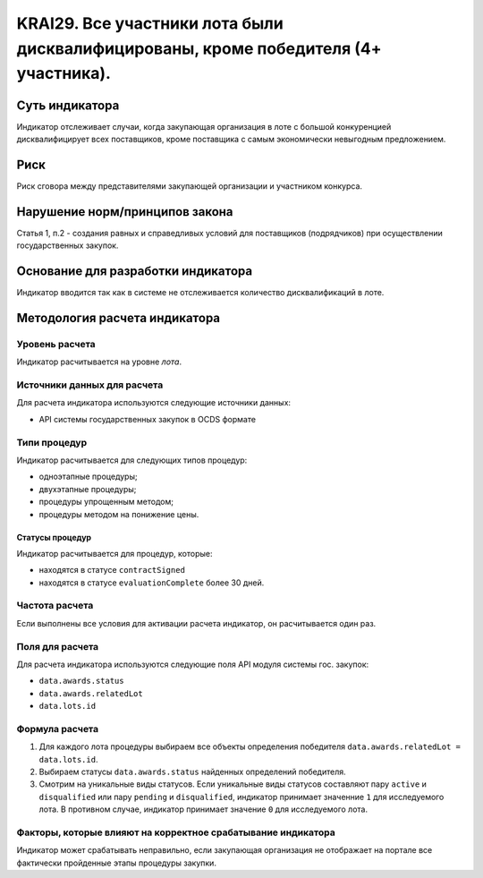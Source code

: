 ######################################################################################################################################################
KRAI29. Все участники лота были дисквалифицированы, кроме победителя (4+ участника).
######################################################################################################################################################

***************
Суть индикатора
***************

Индикатор отслеживает случаи, когда закупающая организация в лоте с большой конкуренцией дисквалифицирует всех поставщиков, кроме поставщика с самым экономически невыгодным предложением.

****
Риск
****

Риск сговора между представителями закупающей организации и участником конкурса. 


*******************************
Нарушение норм/принципов закона
*******************************

Статья 1, п.2 - создания равных и справедливых условий для поставщиков (подрядчиков) при осуществлении государственных закупок.


***********************************
Основание для разработки индикатора
***********************************

Индикатор вводится так как в системе не отслеживается количество дисквалификаций в лоте.

******************************
Методология расчета индикатора
******************************

Уровень расчета
===============
Индикатор расчитывается на уровне *лота*.

Источники данных для расчета
============================

Для расчета индикатора используются следующие источники данных:

- API системы государственных закупок в OCDS формате


Типи процедур
=============

Индикатор расчитывается для следующих типов процедур:

- одноэтапные процедуры;
- двухэтапные процедуры;
- процедуры упрощенным методом;
- процедуры методом на понижение цены.


Статусы процедур
----------------

Индикатор расчитывается для процедур, которые:

- находятся в статусе ``contractSigned``
- находятся в статусе ``evaluationComplete`` более 30 дней.

Частота расчета
===============

Если выполнены все условия для активации расчета индикатор, он расчитывается один раз.

Поля для расчета
================

Для расчета индикатора используются следующие поля API модуля системы гос. закупок:

- ``data.awards.status``
- ``data.awards.relatedLot``
- ``data.lots.id``

Формула расчета
===============

1. Для каждого лота процедуры выбираем все объекты определения победителя ``data.awards.relatedLot = data.lots.id``.
2. Выбираем статусы ``data.awards.status`` найденных определений победителя.
3. Смотрим на уникальные виды статусов. Если уникальные виды статусов составляют пару ``active`` и ``disqualified`` или пару ``pending`` и ``disqualified``, индикатор принимает значенние ``1`` для исследуемого лота. В противном случае, индикатор принимает значение ``0`` для исследуемого лота.

Факторы, которые влияют на корректное срабатывание индикатора
=============================================================

Индикатор может срабатывать неправильно, если закупающая организация не отображает на портале все фактически пройденные этапы процедуры закупки.